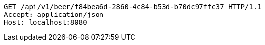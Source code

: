 [source,http,options="nowrap"]
----
GET /api/v1/beer/f84bea6d-2860-4c84-b53d-b70dc97ffc37 HTTP/1.1
Accept: application/json
Host: localhost:8080

----